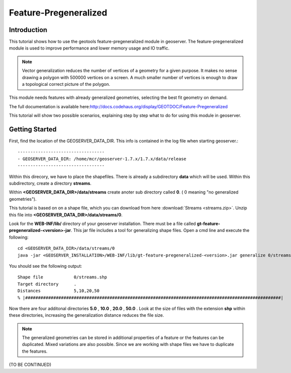 ..  _feature-pregeneralized_tutorial:

Feature-Pregeneralized
=======================

Introduction
------------

This tutorial shows how to use the geotools feature-pregeneralized module in geoserver. The feature-pregeneralized module is used to improve performance and lower memory usage and IO traffic.

.. note::
  
  Vector generalization reduces the number of vertices of a geometry for a given purpose. It makes no sense drawing a polygon with 500000 vertices on a screen. A much smaller number of vertices is enough to draw a topological correct picture of the polygon. 

This module needs features with already generalized geometries, selecting the best fit geometry on demand. 

The full documentation is available here:`<http://docs.codehaus.org/display/GEOTDOC/Feature-Pregeneralized>`_

This tutorial will show two possible scenarios, explaining step by step what to do for using this module in geoserver.


Getting Started
---------------

First, find the location of the GEOSERVER_DATA_DIR. This info is contained in the log file when starting geoserver.::

  ----------------------------------
  - GEOSERVER_DATA_DIR: /home/mcr/geoserver-1.7.x/1.7.x/data/release
  ----------------------------------

Within this direcory, we have to place the shapefiles. There is already a subdirectory **data** which will be used.
Within this subdirectory, create a directory **streams**.

Within **<GEOSERVER_DATA_DIR>/data/streams** create anoter sub directory called **0**. ( 0 meaning "no generalized geometries"). 

This tutorial is based on on a shape file, which you can download from here :download:`Streams <streams.zip>`.
Unzip this file into **<GEOSERVER_DATA_DIR>/data/streams/0**. 

Look for the **WEB-INF/lib/** directory of your geoserver installation. There must be a file called **gt-feature-pregeneralized-<version>-jar**. This jar file includes a tool for generalizing shape files. Open a cmd line and execute the following::

  cd <GEOSERVER_DATA_DIR>/data/streams/0
  java -jar <GEOSERVER_INSTALLATION>/WEB-INF/lib/gt-feature-pregeneralized-<version>.jar generalize 0/streams.shp . 5,10,20,50

You should see the following output::

  Shape file          	0/streams.shp
  Target directory    	.
  Distances           	5,10,20,50
  % |####################################################################################################|

Now there are four additonal directories **5.0** , **10.0** , **20.0** , **50.0** . Look at the size of files with the extension **shp** within these directories, increasing the generalization distance reduces the file size.


.. note::

  The generalized geometries can be stored in additional properties of a feature or the features can be duplicated.
  Mixed variations are also possible. Since we are working with shape files we have to duplicate the features.

(TO BE CONTINUED)





